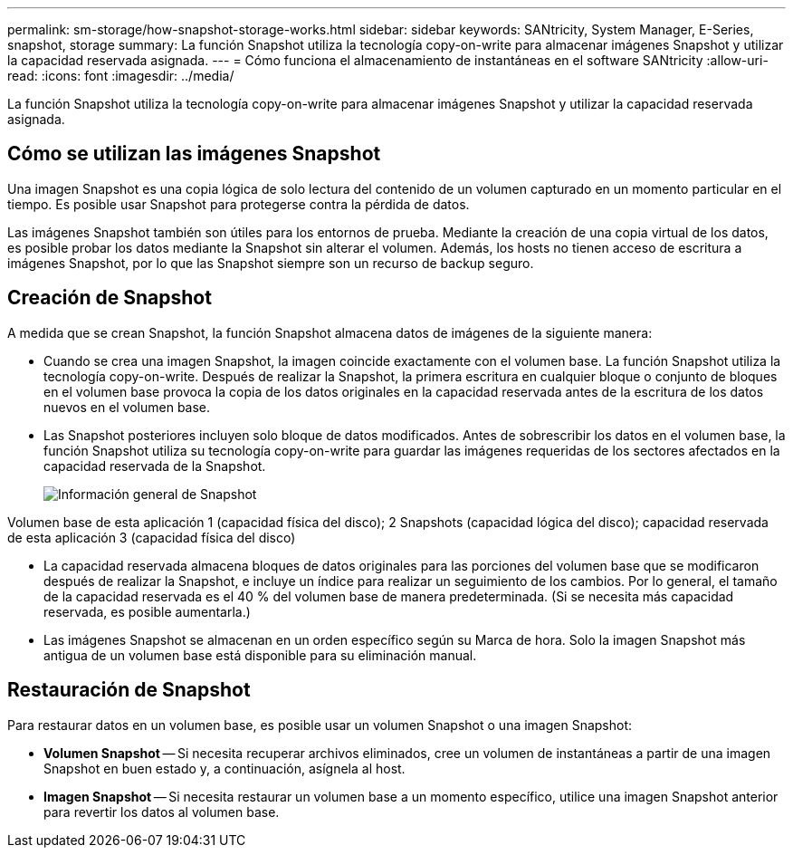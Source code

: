 ---
permalink: sm-storage/how-snapshot-storage-works.html 
sidebar: sidebar 
keywords: SANtricity, System Manager, E-Series, snapshot, storage 
summary: La función Snapshot utiliza la tecnología copy-on-write para almacenar imágenes Snapshot y utilizar la capacidad reservada asignada. 
---
= Cómo funciona el almacenamiento de instantáneas en el software SANtricity
:allow-uri-read: 
:icons: font
:imagesdir: ../media/


[role="lead"]
La función Snapshot utiliza la tecnología copy-on-write para almacenar imágenes Snapshot y utilizar la capacidad reservada asignada.



== Cómo se utilizan las imágenes Snapshot

Una imagen Snapshot es una copia lógica de solo lectura del contenido de un volumen capturado en un momento particular en el tiempo. Es posible usar Snapshot para protegerse contra la pérdida de datos.

Las imágenes Snapshot también son útiles para los entornos de prueba. Mediante la creación de una copia virtual de los datos, es posible probar los datos mediante la Snapshot sin alterar el volumen. Además, los hosts no tienen acceso de escritura a imágenes Snapshot, por lo que las Snapshot siempre son un recurso de backup seguro.



== Creación de Snapshot

A medida que se crean Snapshot, la función Snapshot almacena datos de imágenes de la siguiente manera:

* Cuando se crea una imagen Snapshot, la imagen coincide exactamente con el volumen base. La función Snapshot utiliza la tecnología copy-on-write. Después de realizar la Snapshot, la primera escritura en cualquier bloque o conjunto de bloques en el volumen base provoca la copia de los datos originales en la capacidad reservada antes de la escritura de los datos nuevos en el volumen base.
* Las Snapshot posteriores incluyen solo bloque de datos modificados. Antes de sobrescribir los datos en el volumen base, la función Snapshot utiliza su tecnología copy-on-write para guardar las imágenes requeridas de los sectores afectados en la capacidad reservada de la Snapshot.
+
image::../media/sam1130-dwg-snapshots-cow-overview.gif[Información general de Snapshot]



Volumen base de esta aplicación 1 (capacidad física del disco); 2 Snapshots (capacidad lógica del disco); capacidad reservada de esta aplicación 3 (capacidad física del disco)

* La capacidad reservada almacena bloques de datos originales para las porciones del volumen base que se modificaron después de realizar la Snapshot, e incluye un índice para realizar un seguimiento de los cambios. Por lo general, el tamaño de la capacidad reservada es el 40 % del volumen base de manera predeterminada. (Si se necesita más capacidad reservada, es posible aumentarla.)
* Las imágenes Snapshot se almacenan en un orden específico según su Marca de hora. Solo la imagen Snapshot más antigua de un volumen base está disponible para su eliminación manual.




== Restauración de Snapshot

Para restaurar datos en un volumen base, es posible usar un volumen Snapshot o una imagen Snapshot:

* *Volumen Snapshot* -- Si necesita recuperar archivos eliminados, cree un volumen de instantáneas a partir de una imagen Snapshot en buen estado y, a continuación, asígnela al host.
* *Imagen Snapshot* -- Si necesita restaurar un volumen base a un momento específico, utilice una imagen Snapshot anterior para revertir los datos al volumen base.

